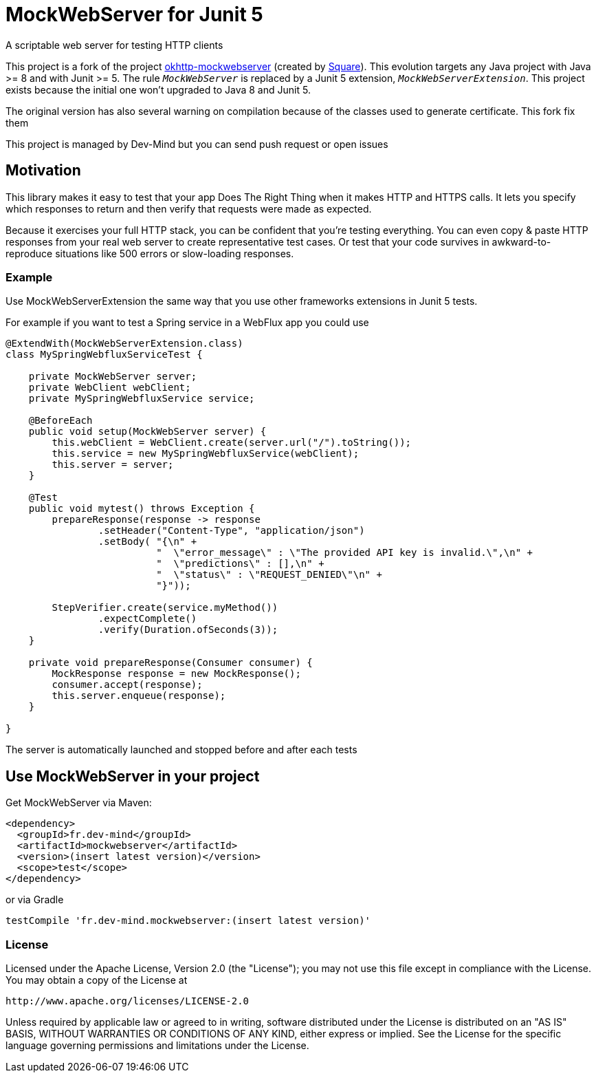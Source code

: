 = MockWebServer for Junit 5

A scriptable web server for testing HTTP clients

This project is a fork of the project https://github.com/square/okhttp/tree/master/mockwebserver[okhttp-mockwebserver] (created by https://squareup.com/[Square]). This evolution targets any Java project with Java >= 8 and with Junit >= 5. The rule `_MockWebServer_` is replaced by a Junit 5 extension, `_MockWebServerExtension_`. This project exists because the initial one won't upgraded to Java 8 and Junit 5.

The original version has also several warning on compilation because of the classes used to generate certificate. This fork fix them

This project is managed by Dev-Mind but you can send push request or open issues

== Motivation
This library makes it easy to test that your app Does The Right Thing when it makes HTTP and HTTPS calls. It lets you specify which responses to return and then verify that requests were made as expected.

Because it exercises your full HTTP stack, you can be confident that you're testing everything. You can even copy & paste HTTP responses from your real web server to create representative test cases. Or test that your code survives in awkward-to-reproduce situations like 500 errors or slow-loading responses.

=== Example
Use MockWebServerExtension the same way that you use other frameworks extensions in Junit 5 tests.

For example if you want to test a Spring service in a WebFlux app you could use

[source, java, subs="none"]
----

@ExtendWith(MockWebServerExtension.class)
class MySpringWebfluxServiceTest {

    private MockWebServer server;
    private WebClient webClient;
    private MySpringWebfluxService service;

    @BeforeEach
    public void setup(MockWebServer server) {
        this.webClient = WebClient.create(server.url("/").toString());
        this.service = new MySpringWebfluxService(webClient);
        this.server = server;
    }

    @Test
    public void mytest() throws Exception {
        prepareResponse(response -> response
                .setHeader("Content-Type", "application/json")
                .setBody( "{\n" +
                          "  \"error_message\" : \"The provided API key is invalid.\",\n" +
                          "  \"predictions\" : [],\n" +
                          "  \"status\" : \"REQUEST_DENIED\"\n" +
                          "}"));

        StepVerifier.create(service.myMethod())
                .expectComplete()
                .verify(Duration.ofSeconds(3));
    }

    private void prepareResponse(Consumer<MockResponse> consumer) {
        MockResponse response = new MockResponse();
        consumer.accept(response);
        this.server.enqueue(response);
    }

}
----

The server is automatically launched and stopped before and after each tests

== Use MockWebServer in your project

Get MockWebServer via Maven:

[source, html]
----
<dependency>
  <groupId>fr.dev-mind</groupId>
  <artifactId>mockwebserver</artifactId>
  <version>(insert latest version)</version>
  <scope>test</scope>
</dependency>
----

or via Gradle

[source, java, subs="none"]
----
testCompile 'fr.dev-mind.mockwebserver:(insert latest version)'
----

=== License
Licensed under the Apache License, Version 2.0 (the "License");
you may not use this file except in compliance with the License.
You may obtain a copy of the License at

   http://www.apache.org/licenses/LICENSE-2.0

Unless required by applicable law or agreed to in writing, software
distributed under the License is distributed on an "AS IS" BASIS,
WITHOUT WARRANTIES OR CONDITIONS OF ANY KIND, either express or implied.
See the License for the specific language governing permissions and
limitations under the License.  
